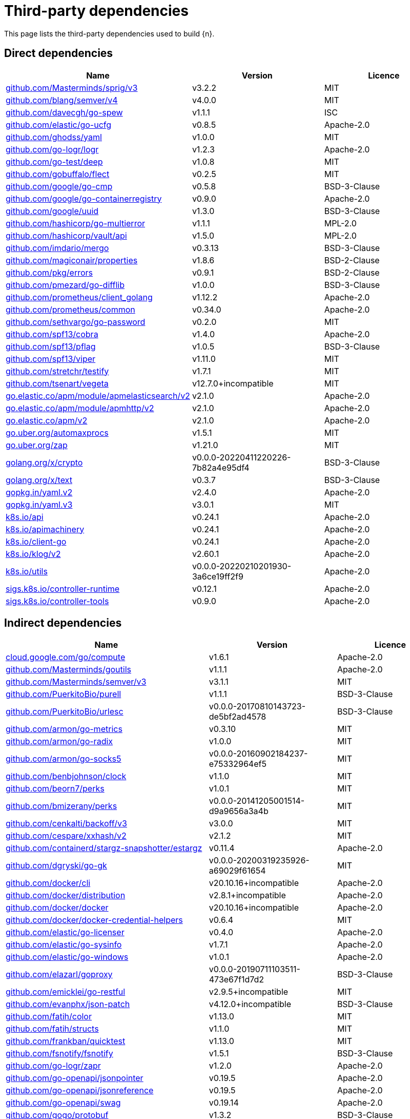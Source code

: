 // Generated documentation. Please do not edit.
:page_id: dependencies
ifdef::env-github[]
****
link:https://www.elastic.co/guide/en/cloud-on-k8s/master/k8s-{page_id}.html[View this document on the Elastic website]
****
endif::[]

[id="{p}-{page_id}"]
= Third-party dependencies

This page lists the third-party dependencies used to build {n}.

[float]
[id="{p}-dependencies-direct"]
== Direct dependencies

[options="header"]
|===
| Name | Version | Licence

| link:https://github.com/Masterminds/sprig[$$github.com/Masterminds/sprig/v3$$] | v3.2.2 | MIT
| link:https://github.com/blang/semver[$$github.com/blang/semver/v4$$] | v4.0.0 | MIT
| link:https://github.com/davecgh/go-spew[$$github.com/davecgh/go-spew$$] | v1.1.1 | ISC
| link:https://github.com/elastic/go-ucfg[$$github.com/elastic/go-ucfg$$] | v0.8.5 | Apache-2.0
| link:https://github.com/ghodss/yaml[$$github.com/ghodss/yaml$$] | v1.0.0 | MIT
| link:https://github.com/go-logr/logr[$$github.com/go-logr/logr$$] | v1.2.3 | Apache-2.0
| link:https://github.com/go-test/deep[$$github.com/go-test/deep$$] | v1.0.8 | MIT
| link:https://github.com/gobuffalo/flect[$$github.com/gobuffalo/flect$$] | v0.2.5 | MIT
| link:https://github.com/google/go-cmp[$$github.com/google/go-cmp$$] | v0.5.8 | BSD-3-Clause
| link:https://github.com/google/go-containerregistry[$$github.com/google/go-containerregistry$$] | v0.9.0 | Apache-2.0
| link:https://github.com/google/uuid[$$github.com/google/uuid$$] | v1.3.0 | BSD-3-Clause
| link:https://github.com/hashicorp/go-multierror[$$github.com/hashicorp/go-multierror$$] | v1.1.1 | MPL-2.0
| link:https://github.com/hashicorp/vault[$$github.com/hashicorp/vault/api$$] | v1.5.0 | MPL-2.0
| link:https://github.com/imdario/mergo[$$github.com/imdario/mergo$$] | v0.3.13 | BSD-3-Clause
| link:https://github.com/magiconair/properties[$$github.com/magiconair/properties$$] | v1.8.6 | BSD-2-Clause
| link:https://github.com/pkg/errors[$$github.com/pkg/errors$$] | v0.9.1 | BSD-2-Clause
| link:https://github.com/pmezard/go-difflib[$$github.com/pmezard/go-difflib$$] | v1.0.0 | BSD-3-Clause
| link:https://github.com/prometheus/client_golang[$$github.com/prometheus/client_golang$$] | v1.12.2 | Apache-2.0
| link:https://github.com/prometheus/common[$$github.com/prometheus/common$$] | v0.34.0 | Apache-2.0
| link:https://github.com/sethvargo/go-password[$$github.com/sethvargo/go-password$$] | v0.2.0 | MIT
| link:https://github.com/spf13/cobra[$$github.com/spf13/cobra$$] | v1.4.0 | Apache-2.0
| link:https://github.com/spf13/pflag[$$github.com/spf13/pflag$$] | v1.0.5 | BSD-3-Clause
| link:https://github.com/spf13/viper[$$github.com/spf13/viper$$] | v1.11.0 | MIT
| link:https://github.com/stretchr/testify[$$github.com/stretchr/testify$$] | v1.7.1 | MIT
| link:https://github.com/tsenart/vegeta[$$github.com/tsenart/vegeta$$] | v12.7.0+incompatible | MIT
| link:https://go.elastic.co/apm/module/apmelasticsearch/v2[$$go.elastic.co/apm/module/apmelasticsearch/v2$$] | v2.1.0 | Apache-2.0
| link:https://go.elastic.co/apm/module/apmhttp/v2[$$go.elastic.co/apm/module/apmhttp/v2$$] | v2.1.0 | Apache-2.0
| link:https://go.elastic.co/apm/v2[$$go.elastic.co/apm/v2$$] | v2.1.0 | Apache-2.0
| link:https://go.uber.org/automaxprocs[$$go.uber.org/automaxprocs$$] | v1.5.1 | MIT
| link:https://go.uber.org/zap[$$go.uber.org/zap$$] | v1.21.0 | MIT
| link:https://golang.org/x/crypto[$$golang.org/x/crypto$$] | v0.0.0-20220411220226-7b82a4e95df4 | BSD-3-Clause
| link:https://golang.org/x/text[$$golang.org/x/text$$] | v0.3.7 | BSD-3-Clause
| link:https://gopkg.in/yaml.v2[$$gopkg.in/yaml.v2$$] | v2.4.0 | Apache-2.0
| link:https://gopkg.in/yaml.v3[$$gopkg.in/yaml.v3$$] | v3.0.1 | MIT
| link:https://github.com/kubernetes/api[$$k8s.io/api$$] | v0.24.1 | Apache-2.0
| link:https://github.com/kubernetes/apimachinery[$$k8s.io/apimachinery$$] | v0.24.1 | Apache-2.0
| link:https://github.com/kubernetes/client-go[$$k8s.io/client-go$$] | v0.24.1 | Apache-2.0
| link:https://github.com/kubernetes/klog[$$k8s.io/klog/v2$$] | v2.60.1 | Apache-2.0
| link:https://github.com/kubernetes/utils[$$k8s.io/utils$$] | v0.0.0-20220210201930-3a6ce19ff2f9 | Apache-2.0
| link:https://sigs.k8s.io/controller-runtime[$$sigs.k8s.io/controller-runtime$$] | v0.12.1 | Apache-2.0
| link:https://sigs.k8s.io/controller-tools[$$sigs.k8s.io/controller-tools$$] | v0.9.0 | Apache-2.0
|===


[float]
[id="{p}-dependencies-indirect"]
== Indirect dependencies

[options="header"]
|===
| Name | Version | Licence

| link:https://cloud.google.com/go/compute[$$cloud.google.com/go/compute$$] | v1.6.1 | Apache-2.0
| link:https://github.com/Masterminds/goutils[$$github.com/Masterminds/goutils$$] | v1.1.1 | Apache-2.0
| link:https://github.com/Masterminds/semver[$$github.com/Masterminds/semver/v3$$] | v3.1.1 | MIT
| link:https://github.com/PuerkitoBio/purell[$$github.com/PuerkitoBio/purell$$] | v1.1.1 | BSD-3-Clause
| link:https://github.com/PuerkitoBio/urlesc[$$github.com/PuerkitoBio/urlesc$$] | v0.0.0-20170810143723-de5bf2ad4578 | BSD-3-Clause
| link:https://github.com/armon/go-metrics[$$github.com/armon/go-metrics$$] | v0.3.10 | MIT
| link:https://github.com/armon/go-radix[$$github.com/armon/go-radix$$] | v1.0.0 | MIT
| link:https://github.com/armon/go-socks5[$$github.com/armon/go-socks5$$] | v0.0.0-20160902184237-e75332964ef5 | MIT
| link:https://github.com/benbjohnson/clock[$$github.com/benbjohnson/clock$$] | v1.1.0 | MIT
| link:https://github.com/beorn7/perks[$$github.com/beorn7/perks$$] | v1.0.1 | MIT
| link:https://github.com/bmizerany/perks[$$github.com/bmizerany/perks$$] | v0.0.0-20141205001514-d9a9656a3a4b | MIT
| link:https://github.com/cenkalti/backoff[$$github.com/cenkalti/backoff/v3$$] | v3.0.0 | MIT
| link:https://github.com/cespare/xxhash[$$github.com/cespare/xxhash/v2$$] | v2.1.2 | MIT
| link:https://github.com/containerd/stargz-snapshotter[$$github.com/containerd/stargz-snapshotter/estargz$$] | v0.11.4 | Apache-2.0
| link:https://github.com/dgryski/go-gk[$$github.com/dgryski/go-gk$$] | v0.0.0-20200319235926-a69029f61654 | MIT
| link:https://github.com/docker/cli[$$github.com/docker/cli$$] | v20.10.16+incompatible | Apache-2.0
| link:https://github.com/docker/distribution[$$github.com/docker/distribution$$] | v2.8.1+incompatible | Apache-2.0
| link:https://github.com/docker/docker[$$github.com/docker/docker$$] | v20.10.16+incompatible | Apache-2.0
| link:https://github.com/docker/docker-credential-helpers[$$github.com/docker/docker-credential-helpers$$] | v0.6.4 | MIT
| link:https://github.com/elastic/go-licenser[$$github.com/elastic/go-licenser$$] | v0.4.0 | Apache-2.0
| link:https://github.com/elastic/go-sysinfo[$$github.com/elastic/go-sysinfo$$] | v1.7.1 | Apache-2.0
| link:https://github.com/elastic/go-windows[$$github.com/elastic/go-windows$$] | v1.0.1 | Apache-2.0
| link:https://github.com/elazarl/goproxy[$$github.com/elazarl/goproxy$$] | v0.0.0-20190711103511-473e67f1d7d2 | BSD-3-Clause
| link:https://github.com/emicklei/go-restful[$$github.com/emicklei/go-restful$$] | v2.9.5+incompatible | MIT
| link:https://github.com/evanphx/json-patch[$$github.com/evanphx/json-patch$$] | v4.12.0+incompatible | BSD-3-Clause
| link:https://github.com/fatih/color[$$github.com/fatih/color$$] | v1.13.0 | MIT
| link:https://github.com/fatih/structs[$$github.com/fatih/structs$$] | v1.1.0 | MIT
| link:https://github.com/frankban/quicktest[$$github.com/frankban/quicktest$$] | v1.13.0 | MIT
| link:https://github.com/fsnotify/fsnotify[$$github.com/fsnotify/fsnotify$$] | v1.5.1 | BSD-3-Clause
| link:https://github.com/go-logr/zapr[$$github.com/go-logr/zapr$$] | v1.2.0 | Apache-2.0
| link:https://github.com/go-openapi/jsonpointer[$$github.com/go-openapi/jsonpointer$$] | v0.19.5 | Apache-2.0
| link:https://github.com/go-openapi/jsonreference[$$github.com/go-openapi/jsonreference$$] | v0.19.5 | Apache-2.0
| link:https://github.com/go-openapi/swag[$$github.com/go-openapi/swag$$] | v0.19.14 | Apache-2.0
| link:https://github.com/gogo/protobuf[$$github.com/gogo/protobuf$$] | v1.3.2 | BSD-3-Clause
| link:https://github.com/golang/groupcache[$$github.com/golang/groupcache$$] | v0.0.0-20210331224755-41bb18bfe9da | Apache-2.0
| link:https://github.com/golang/protobuf[$$github.com/golang/protobuf$$] | v1.5.2 | BSD-3-Clause
| link:https://github.com/golang/snappy[$$github.com/golang/snappy$$] | v0.0.4 | BSD-3-Clause
| link:https://github.com/google/gnostic[$$github.com/google/gnostic$$] | v0.5.7-v3refs | Apache-2.0
| link:https://github.com/google/gofuzz[$$github.com/google/gofuzz$$] | v1.2.0 | Apache-2.0
| link:https://github.com/hashicorp/errwrap[$$github.com/hashicorp/errwrap$$] | v1.1.0 | MPL-2.0
| link:https://github.com/hashicorp/go-cleanhttp[$$github.com/hashicorp/go-cleanhttp$$] | v0.5.2 | MPL-2.0
| link:https://github.com/hashicorp/go-hclog[$$github.com/hashicorp/go-hclog$$] | v1.2.0 | MIT
| link:https://github.com/hashicorp/go-immutable-radix[$$github.com/hashicorp/go-immutable-radix$$] | v1.3.1 | MPL-2.0
| link:https://github.com/hashicorp/go-plugin[$$github.com/hashicorp/go-plugin$$] | v1.4.3 | MPL-2.0
| link:https://github.com/hashicorp/go-retryablehttp[$$github.com/hashicorp/go-retryablehttp$$] | v0.6.6 | MPL-2.0
| link:https://github.com/hashicorp/go-rootcerts[$$github.com/hashicorp/go-rootcerts$$] | v1.0.2 | MPL-2.0
| link:https://github.com/hashicorp/go-secure-stdlib[$$github.com/hashicorp/go-secure-stdlib/mlock$$] | v0.1.1 | MPL-2.0
| link:https://github.com/hashicorp/go-secure-stdlib[$$github.com/hashicorp/go-secure-stdlib/parseutil$$] | v0.1.1 | MPL-2.0
| link:https://github.com/hashicorp/go-secure-stdlib[$$github.com/hashicorp/go-secure-stdlib/strutil$$] | v0.1.1 | MPL-2.0
| link:https://github.com/hashicorp/go-sockaddr[$$github.com/hashicorp/go-sockaddr$$] | v1.0.2 | MPL-2.0
| link:https://github.com/hashicorp/go-uuid[$$github.com/hashicorp/go-uuid$$] | v1.0.2 | MPL-2.0
| link:https://github.com/hashicorp/go-version[$$github.com/hashicorp/go-version$$] | v1.2.0 | MPL-2.0
| link:https://github.com/hashicorp/golang-lru[$$github.com/hashicorp/golang-lru$$] | v0.5.4 | MPL-2.0
| link:https://github.com/hashicorp/hcl[$$github.com/hashicorp/hcl$$] | v1.0.0 | MPL-2.0
| link:https://github.com/hashicorp/vault[$$github.com/hashicorp/vault/sdk$$] | v0.4.1 | MPL-2.0
| link:https://github.com/hashicorp/yamux[$$github.com/hashicorp/yamux$$] | v0.0.0-20180604194846-3520598351bb | MPL-2.0
| link:https://github.com/huandu/xstrings[$$github.com/huandu/xstrings$$] | v1.3.1 | MIT
| link:https://github.com/inconshreveable/mousetrap[$$github.com/inconshreveable/mousetrap$$] | v1.0.0 | Apache-2.0
| link:https://github.com/influxdata/tdigest[$$github.com/influxdata/tdigest$$] | v0.0.1 | Apache-2.0
| link:https://github.com/jcchavezs/porto[$$github.com/jcchavezs/porto$$] | v0.1.0 | Apache-2.0
| link:https://github.com/jhump/protoreflect[$$github.com/jhump/protoreflect$$] | v1.6.0 | Apache-2.0
| link:https://github.com/joeshaw/multierror[$$github.com/joeshaw/multierror$$] | v0.0.0-20140124173710-69b34d4ec901 | MIT
| link:https://github.com/josharian/intern[$$github.com/josharian/intern$$] | v1.0.0 | MIT
| link:https://github.com/json-iterator/go[$$github.com/json-iterator/go$$] | v1.1.12 | MIT
| link:https://github.com/klauspost/compress[$$github.com/klauspost/compress$$] | v1.15.4 | Apache-2.0
| link:https://github.com/kr/pretty[$$github.com/kr/pretty$$] | v0.2.1 | MIT
| link:https://github.com/kr/text[$$github.com/kr/text$$] | v0.2.0 | MIT
| link:https://github.com/mailru/easyjson[$$github.com/mailru/easyjson$$] | v0.7.6 | MIT
| link:https://github.com/mattn/go-colorable[$$github.com/mattn/go-colorable$$] | v0.1.12 | MIT
| link:https://github.com/mattn/go-isatty[$$github.com/mattn/go-isatty$$] | v0.0.14 | MIT
| link:https://github.com/matttproud/golang_protobuf_extensions[$$github.com/matttproud/golang_protobuf_extensions$$] | v1.0.2-0.20181231171920-c182affec369 | Apache-2.0
| link:https://github.com/mitchellh/copystructure[$$github.com/mitchellh/copystructure$$] | v1.0.0 | MIT
| link:https://github.com/mitchellh/go-homedir[$$github.com/mitchellh/go-homedir$$] | v1.1.0 | MIT
| link:https://github.com/mitchellh/go-testing-interface[$$github.com/mitchellh/go-testing-interface$$] | v1.0.0 | MIT
| link:https://github.com/mitchellh/mapstructure[$$github.com/mitchellh/mapstructure$$] | v1.4.3 | MIT
| link:https://github.com/mitchellh/reflectwalk[$$github.com/mitchellh/reflectwalk$$] | v1.0.0 | MIT
| link:https://github.com/moby/spdystream[$$github.com/moby/spdystream$$] | v0.2.0 | Apache-2.0
| link:https://github.com/modern-go/concurrent[$$github.com/modern-go/concurrent$$] | v0.0.0-20180306012644-bacd9c7ef1dd | Apache-2.0
| link:https://github.com/modern-go/reflect2[$$github.com/modern-go/reflect2$$] | v1.0.2 | Apache-2.0
| link:https://github.com/munnerz/goautoneg[$$github.com/munnerz/goautoneg$$] | v0.0.0-20191010083416-a7dc8b61c822 | BSD-3-Clause
| link:https://github.com/nxadm/tail[$$github.com/nxadm/tail$$] | v1.4.8 | MIT
| link:https://github.com/oklog/run[$$github.com/oklog/run$$] | v1.0.0 | Apache-2.0
| link:https://github.com/onsi/ginkgo[$$github.com/onsi/ginkgo$$] | v1.16.5 | MIT
| link:https://github.com/onsi/gomega[$$github.com/onsi/gomega$$] | v1.18.1 | MIT
| link:https://github.com/opencontainers/go-digest[$$github.com/opencontainers/go-digest$$] | v1.0.0 | Apache-2.0
| link:https://github.com/opencontainers/image-spec[$$github.com/opencontainers/image-spec$$] | v1.0.2 | Apache-2.0
| link:https://github.com/pascaldekloe/goe[$$github.com/pascaldekloe/goe$$] | v0.1.0 | Public Domain
| link:https://github.com/pelletier/go-toml[$$github.com/pelletier/go-toml$$] | v1.9.4 | Apache-2.0
| link:https://github.com/pelletier/go-toml[$$github.com/pelletier/go-toml/v2$$] | v2.0.0-beta.8 | MIT
| link:https://github.com/pierrec/lz4[$$github.com/pierrec/lz4$$] | v2.5.2+incompatible | BSD-3-Clause
| link:https://github.com/prashantv/gostub[$$github.com/prashantv/gostub$$] | v1.1.0 | MIT
| link:https://github.com/prometheus/client_model[$$github.com/prometheus/client_model$$] | v0.2.0 | Apache-2.0
| link:https://github.com/prometheus/procfs[$$github.com/prometheus/procfs$$] | v0.7.3 | Apache-2.0
| link:https://github.com/ryanuber/go-glob[$$github.com/ryanuber/go-glob$$] | v1.0.0 | MIT
| link:https://github.com/santhosh-tekuri/jsonschema[$$github.com/santhosh-tekuri/jsonschema$$] | v1.2.4 | BSD-3-Clause
| link:https://github.com/shopspring/decimal[$$github.com/shopspring/decimal$$] | v1.2.0 | MIT
| link:https://github.com/sirupsen/logrus[$$github.com/sirupsen/logrus$$] | v1.8.1 | MIT
| link:https://github.com/spf13/afero[$$github.com/spf13/afero$$] | v1.8.2 | Apache-2.0
| link:https://github.com/spf13/cast[$$github.com/spf13/cast$$] | v1.4.1 | MIT
| link:https://github.com/spf13/jwalterweatherman[$$github.com/spf13/jwalterweatherman$$] | v1.1.0 | MIT
| link:https://github.com/streadway/quantile[$$github.com/streadway/quantile$$] | v0.0.0-20150917103942-b0c588724d25 | BSD-2-Clause
| link:https://github.com/stretchr/objx[$$github.com/stretchr/objx$$] | v0.1.1 | MIT
| link:https://github.com/subosito/gotenv[$$github.com/subosito/gotenv$$] | v1.2.0 | MIT
| link:https://github.com/vbatts/tar-split[$$github.com/vbatts/tar-split$$] | v0.11.2 | BSD-3-Clause
| link:https://go.elastic.co/fastjson[$$go.elastic.co/fastjson$$] | v1.1.0 | MIT
| link:https://go.uber.org/atomic[$$go.uber.org/atomic$$] | v1.9.0 | MIT
| link:https://go.uber.org/goleak[$$go.uber.org/goleak$$] | v1.1.12 | MIT
| link:https://go.uber.org/multierr[$$go.uber.org/multierr$$] | v1.6.0 | MIT
| link:https://golang.org/x/exp[$$golang.org/x/exp$$] | v0.0.0-20200224162631-6cc2880d07d6 | BSD-3-Clause
| link:https://golang.org/x/mod[$$golang.org/x/mod$$] | v0.6.0-dev.0.20220106191415-9b9b3d81d5e3 | BSD-3-Clause
| link:https://golang.org/x/net[$$golang.org/x/net$$] | v0.0.0-20220516155154-20f960328961 | BSD-3-Clause
| link:https://golang.org/x/oauth2[$$golang.org/x/oauth2$$] | v0.0.0-20220411215720-9780585627b5 | BSD-3-Clause
| link:https://golang.org/x/sync[$$golang.org/x/sync$$] | v0.0.0-20220513210516-0976fa681c29 | BSD-3-Clause
| link:https://golang.org/x/sys[$$golang.org/x/sys$$] | v0.0.0-20220513210249-45d2b4557a2a | BSD-3-Clause
| link:https://golang.org/x/term[$$golang.org/x/term$$] | v0.0.0-20210927222741-03fcf44c2211 | BSD-3-Clause
| link:https://golang.org/x/time[$$golang.org/x/time$$] | v0.0.0-20220210224613-90d013bbcef8 | BSD-3-Clause
| link:https://golang.org/x/tools[$$golang.org/x/tools$$] | v0.1.10 | BSD-3-Clause
| link:https://golang.org/x/xerrors[$$golang.org/x/xerrors$$] | v0.0.0-20220411194840-2f41105eb62f | BSD-3-Clause
| link:https://gomodules.xyz/jsonpatch/v2[$$gomodules.xyz/jsonpatch/v2$$] | v2.2.0 | Apache-2.0
| link:https://github.com/gonum/gonum[$$gonum.org/v1/gonum$$] | v0.0.0-20181121035319-3f7ecaa7e8ca | BSD-3-Clause
| link:https://google.golang.org/appengine[$$google.golang.org/appengine$$] | v1.6.7 | Apache-2.0
| link:https://google.golang.org/genproto[$$google.golang.org/genproto$$] | v0.0.0-20220421151946-72621c1f0bd3 | Apache-2.0
| link:https://google.golang.org/grpc[$$google.golang.org/grpc$$] | v1.45.0 | Apache-2.0
| link:https://google.golang.org/protobuf[$$google.golang.org/protobuf$$] | v1.28.0 | BSD-3-Clause
| link:https://gopkg.in/check.v1[$$gopkg.in/check.v1$$] | v1.0.0-20201130134442-10cb98267c6c | BSD-2-Clause
| link:https://gopkg.in/inf.v0[$$gopkg.in/inf.v0$$] | v0.9.1 | BSD-3-Clause
| link:https://gopkg.in/ini.v1[$$gopkg.in/ini.v1$$] | v1.66.4 | Apache-2.0
| link:https://gopkg.in/square/go-jose.v2[$$gopkg.in/square/go-jose.v2$$] | v2.5.1 | Apache-2.0
| link:https://gopkg.in/tomb.v1[$$gopkg.in/tomb.v1$$] | v1.0.0-20141024135613-dd632973f1e7 | BSD-3-Clause
| link:https://gotest.tools/v3[$$gotest.tools/v3$$] | v3.0.3 | Apache-2.0
| link:https://gitlab.howett.net/go/plist[$$howett.net/plist$$] | v1.0.0 | BSD-2-Clause
| link:https://github.com/kubernetes/apiextensions-apiserver[$$k8s.io/apiextensions-apiserver$$] | v0.24.0 | Apache-2.0
| link:https://github.com/kubernetes/component-base[$$k8s.io/component-base$$] | v0.24.0 | Apache-2.0
| link:https://github.com/kubernetes/kube-openapi[$$k8s.io/kube-openapi$$] | v0.0.0-20220328201542-3ee0da9b0b42 | Apache-2.0
| link:https://sigs.k8s.io/json[$$sigs.k8s.io/json$$] | v0.0.0-20211208200746-9f7c6b3444d2 | Apache-2.0
| link:https://sigs.k8s.io/structured-merge-diff/v4[$$sigs.k8s.io/structured-merge-diff/v4$$] | v4.2.1 | Apache-2.0
| link:https://sigs.k8s.io/yaml[$$sigs.k8s.io/yaml$$] | v1.3.0 | MIT
|===

